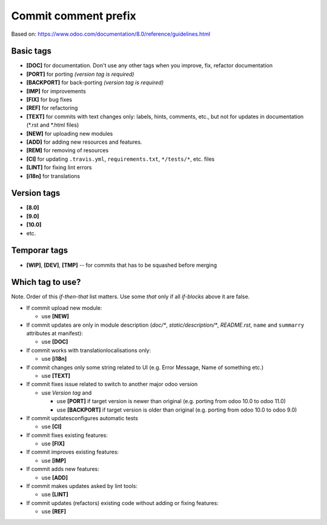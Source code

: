 Commit comment prefix
=====================
Based on: https://www.odoo.com/documentation/8.0/reference/guidelines.html

Basic tags
----------

* **[DOC]**  for documentation. Don't use any other tags when you improve, fix, refactor documentation
* **[PORT]** for porting *(version tag is required)*
* **[BACKPORT]** for back-porting *(version tag is required)*
* **[IMP]** for improvements
* **[FIX]** for bug fixes
* **[REF]** for refactoring
* **[TEXT]** for commits with text changes only: labels, hints, comments, etc., but not for updates in documentation (\*.rst and \*.html files)
* **[NEW]** for uploading new modules
* **[ADD]** for adding new resources and features.
* **[REM]** for removing of resources
* **[CI]** for updating ``.travis.yml``, ``requirements.txt``, ``*/tests/*``, etc. files
* **[LINT]** for fixing lint errors
* **[i18n]** for translations

Version tags
------------

* **[8.0]**
* **[9.0]**
* **[10.0]**
* etc.

Temporar tags
-------------

* **[WIP]**, **[DEV]**, **[TMP]** -- for commits that has to be squashed before merging

Which tag to use?
-----------------
Note. Order of this *if-then-that* list matters. Use some *that* only if all *if-blocks* above it are false.

* If commit upload new module:

  * use **[NEW]**

* If commit updates are only in module description (*doc/\**, *static/description/\**,  *README.rst*, ``name`` and ``summarry`` attributes at manifest):

  * use **[DOC]**

* If commit works with translation\localisations only:

  * use **[i18n]**

* If commit changes only some string related to UI (e.g. Error Message, Name of something etc.)

  * use **[TEXT]**

* If commit fixes issue related to switch to another major odoo version 

  * use *Version tag* and

    * use **[PORT]** if target version is newer than original (e.g. porting from odoo 10.0 to odoo 11.0)
    * use **[BACKPORT]** if target version is older than original (e.g. porting from odoo 10.0 to odoo 9.0)

* If commit updates\configures automatic tests

  * use **[CI]**

* If commit fixes existing features:

  * use **[FIX]**

* If commit improves existing features:

  * use **[IMP]**

* If commit adds new features:

  * use **[ADD]**

* If commit makes updates asked by lint tools:

  * use **[LINT]**

* If commit updates (refactors) existing code without adding or fixing features:

  * use **[REF]**

